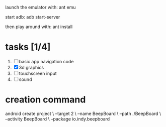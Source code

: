 

launch the emulator with:
ant emu

start adb:
adb start-server

then play around with:
ant install

* tasks [1/4]
  1. [ ] basic app navigation code
  2. [X] 3d graphics
  3. [ ] touchscreen input
  4. [ ] sound

* creation command
  android create project \
                 --target 2 \
                 --name BeepBoard \
                 --path ./BeepBoard \
                 --activity BeepBoard \
                 --package io.indy.beepboard
